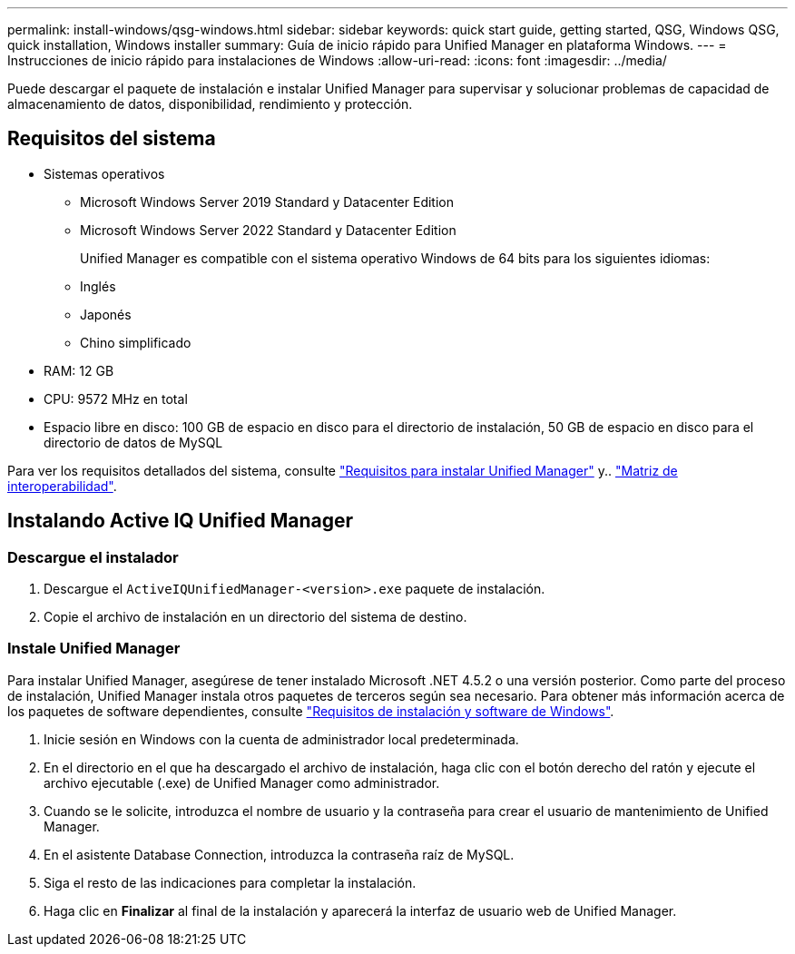 ---
permalink: install-windows/qsg-windows.html 
sidebar: sidebar 
keywords: quick start guide, getting started, QSG, Windows QSG, quick installation, Windows installer 
summary: Guía de inicio rápido para Unified Manager en plataforma Windows. 
---
= Instrucciones de inicio rápido para instalaciones de Windows
:allow-uri-read: 
:icons: font
:imagesdir: ../media/


[role="lead"]
Puede descargar el paquete de instalación e instalar Unified Manager para supervisar y solucionar problemas de capacidad de almacenamiento de datos, disponibilidad, rendimiento y protección.



== Requisitos del sistema

* Sistemas operativos
+
** Microsoft Windows Server 2019 Standard y Datacenter Edition
** Microsoft Windows Server 2022 Standard y Datacenter Edition
+
Unified Manager es compatible con el sistema operativo Windows de 64 bits para los siguientes idiomas:

** Inglés
** Japonés
** Chino simplificado


* RAM: 12 GB
* CPU: 9572 MHz en total
* Espacio libre en disco: 100 GB de espacio en disco para el directorio de instalación, 50 GB de espacio en disco para el directorio de datos de MySQL


Para ver los requisitos detallados del sistema, consulte link:../install-windows/concept_requirements_for_installing_unified_manager.html["Requisitos para instalar Unified Manager"] y.. link:http://mysupport.netapp.com/matrix["Matriz de interoperabilidad"^].



== Instalando Active IQ Unified Manager



=== Descargue el instalador

. Descargue el `ActiveIQUnifiedManager-<version>.exe` paquete de instalación.
. Copie el archivo de instalación en un directorio del sistema de destino.




=== Instale Unified Manager

Para instalar Unified Manager, asegúrese de tener instalado Microsoft .NET 4.5.2 o una versión posterior. Como parte del proceso de instalación, Unified Manager instala otros paquetes de terceros según sea necesario. Para obtener más información acerca de los paquetes de software dependientes, consulte link:../install-windows/reference_windows_software_and_installation_requirements.html["Requisitos de instalación y software de Windows"].

. Inicie sesión en Windows con la cuenta de administrador local predeterminada.
. En el directorio en el que ha descargado el archivo de instalación, haga clic con el botón derecho del ratón y ejecute el archivo ejecutable (.exe) de Unified Manager como administrador.
. Cuando se le solicite, introduzca el nombre de usuario y la contraseña para crear el usuario de mantenimiento de Unified Manager.
. En el asistente Database Connection, introduzca la contraseña raíz de MySQL.
. Siga el resto de las indicaciones para completar la instalación.
. Haga clic en *Finalizar* al final de la instalación y aparecerá la interfaz de usuario web de Unified Manager.

